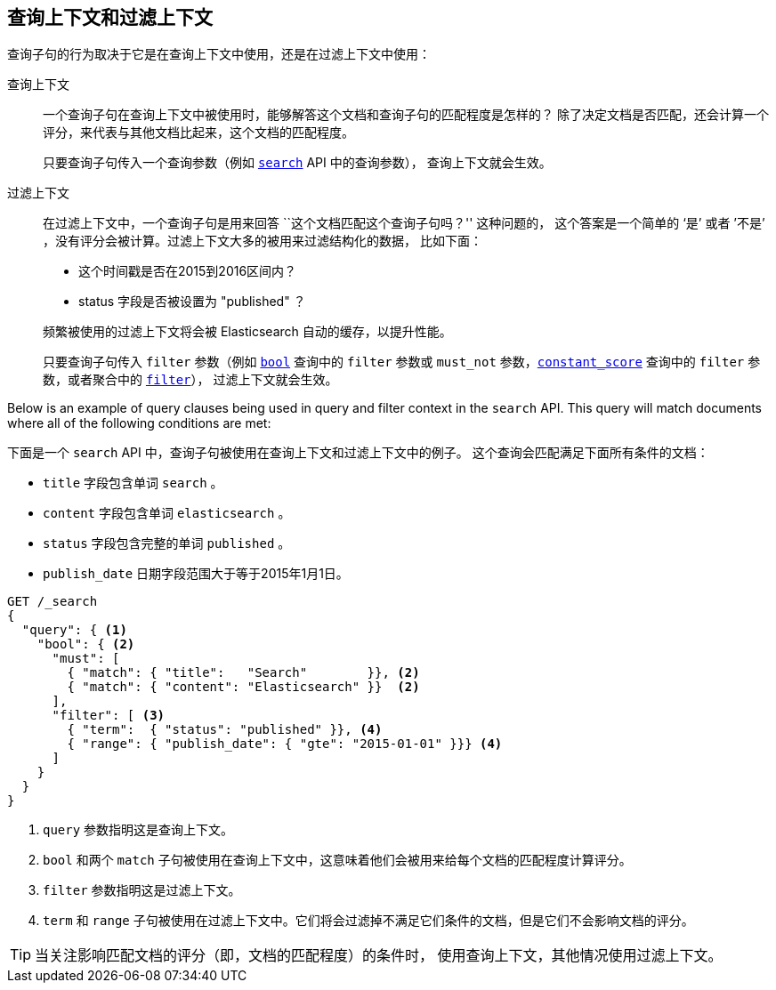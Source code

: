[[query-filter-context]]
== 查询上下文和过滤上下文

查询子句的行为取决于它是在查询上下文中使用，还是在过滤上下文中使用：

查询上下文::
+
--

一个查询子句在查询上下文中被使用时，能够解答这个文档和查询子句的匹配程度是怎样的？
除了决定文档是否匹配，还会计算一个评分，来代表与其他文档比起来，这个文档的匹配程度。

只要查询子句传入一个查询参数（例如 <<search-request-query,`search`>> API 中的查询参数），
查询上下文就会生效。
--

过滤上下文::
+
--

在过滤上下文中，一个查询子句是用来回答 ``这个文档匹配这个查询子句吗？'' 这种问题的，
这个答案是一个简单的 ‘是’ 或者 ’不是’ ，没有评分会被计算。过滤上下文大多的被用来过滤结构化的数据，
比如下面：

*  这个时间戳是否在2015到2016区间内？
*  status 字段是否被设置为 "published" ？

频繁被使用的过滤上下文将会被 Elasticsearch 自动的缓存，以提升性能。

只要查询子句传入 `filter` 参数（例如 <<query-dsl-bool-query,`bool`>> 查询中的 `filter`
参数或 `must_not` 参数，<<query-dsl-constant-score-query,`constant_score`>> 查询中的 `filter`
参数，或者聚合中的 <<search-aggregations-bucket-filter-aggregation,`filter`>>），
过滤上下文就会生效。

--

Below is an example of query clauses being used in query and filter context
in the `search` API.  This query will match documents where all of the following
conditions are met:

下面是一个 `search` API 中，查询子句被使用在查询上下文和过滤上下文中的例子。
这个查询会匹配满足下面所有条件的文档：

* `title` 字段包含单词 `search` 。
* `content` 字段包含单词 `elasticsearch` 。
* `status` 字段包含完整的单词 `published` 。
* `publish_date` 日期字段范围大于等于2015年1月1日。

[source,js]
------------------------------------
GET /_search
{
  "query": { <1>
    "bool": { <2>
      "must": [
        { "match": { "title":   "Search"        }}, <2>
        { "match": { "content": "Elasticsearch" }}  <2>
      ],
      "filter": [ <3>
        { "term":  { "status": "published" }}, <4>
        { "range": { "publish_date": { "gte": "2015-01-01" }}} <4>
      ]
    }
  }
}
------------------------------------
// CONSOLE
<1> `query` 参数指明这是查询上下文。
<2> `bool` 和两个 `match` 子句被使用在查询上下文中，这意味着他们会被用来给每个文档的匹配程度计算评分。
<3> `filter` 参数指明这是过滤上下文。
<4> `term` 和 `range` 子句被使用在过滤上下文中。它们将会过滤掉不满足它们条件的文档，但是它们不会影响文档的评分。

TIP: 当关注影响匹配文档的评分（即，文档的匹配程度）的条件时，
使用查询上下文，其他情况使用过滤上下文。
